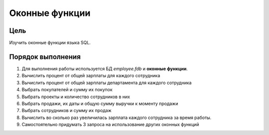 Оконные функции
***************

Цель
====

Изучить оконные функции языка SQL.

Порядок выполнения
==================

1.	Для выполнения работы используется БД `employee.fdb` и **оконные функции**.
2.	Вычислить процент от общей зарплаты для каждого сотрудника
3.	Вычислить процент от общей зарплаты департамента для каждого сотрудника
4.	Выбрать покупателей и сумму их покупок
5.	Выбрать проекты и количество сотрудников в них
6.	Выбрать продажи, их даты и общую сумму выручки к моменту продажи
7.	Выбрать сотрудников и сумму их продаж
8.	Вычислить во сколько раз увеличилась зарплата каждого сотрудника за время работы.
9.	Самостоятельно придумать 3 запроса на использование других оконных функций


